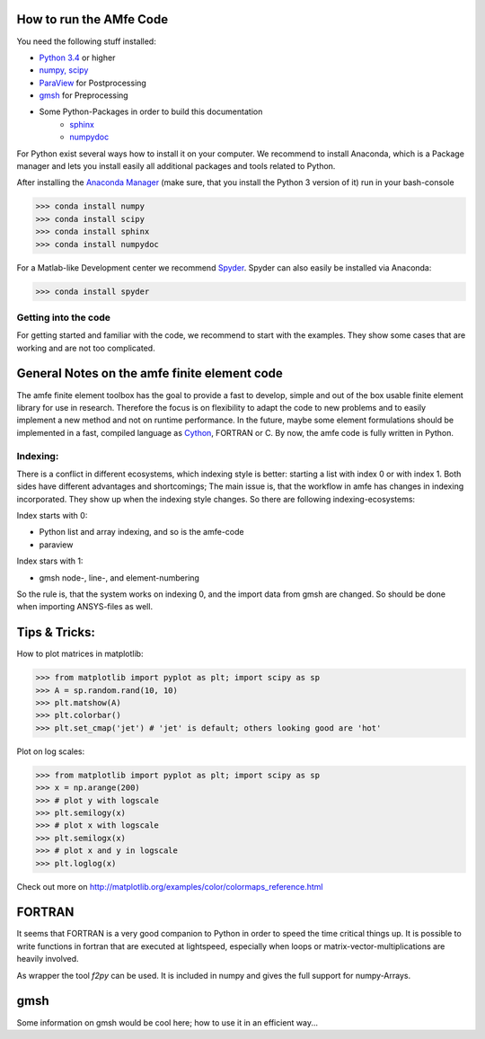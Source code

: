 How to run the AMfe Code
========================

You need the following stuff installed:

- `Python 3.4 <http://www.python.org>`_ or higher
- `numpy, scipy <http://www.scipy.org>`_
- `ParaView <http://www.paraview.org>`_ for Postprocessing
- `gmsh <http://geuz.org/gmsh/>`_ for Preprocessing
- Some Python-Packages in order to build this documentation
   - `sphinx <http://www.sphinx-doc.org/>`_
   - `numpydoc <https://pypi.python.org/pypi/numpydoc>`_

For Python exist several ways how to install it on your computer. We recommend to install Anaconda, which is a Package manager and lets you install easily all additional packages and tools related to Python.

After installing the `Anaconda Manager <https://store.continuum.io/cshop/anaconda/>`_ (make sure, that you install the Python 3 version of it) run in your bash-console

>>> conda install numpy
>>> conda install scipy
>>> conda install sphinx
>>> conda install numpydoc

For a Matlab-like Development center we recommend `Spyder <http://spyder-ide.blogspot.de>`_. Spyder can also easily be installed via Anaconda:

>>> conda install spyder


Getting into the code
"""""""""""""""""""""
For getting started and familiar with the code, we recommend to start with the examples. They show some cases that are working and are not too complicated. 


General Notes on the amfe finite element code
=============================================
The amfe finite element toolbox has the goal to provide a fast to develop, simple and out of the box usable finite element library for use in research. Therefore the focus is on flexibility to adapt the code to new problems and to easily implement a new method and not on runtime performance. In the future, maybe some element formulations should be implemented in a fast, compiled language as `Cython <http://www.cython.org>`_, FORTRAN or C. By now, the amfe code is fully written in Python. 


Indexing:
"""""""""

There is a conflict in different ecosystems, which indexing style is better:
starting a list with index 0 or with index 1. Both sides have different advantages and shortcomings; The main issue is, that the workflow in amfe has changes in indexing incorporated. They show up when the indexing style changes. So there are following indexing-ecosystems:

Index starts with 0:

- Python list and array indexing, and so is the amfe-code
- paraview

Index stars with 1:

- gmsh node-, line-, and element-numbering

So the rule is, that the system works on indexing 0, and the import data from gmsh are changed. So should be done when importing ANSYS-files as well.


Tips & Tricks:
==============

How to plot matrices in matplotlib:

>>> from matplotlib import pyplot as plt; import scipy as sp
>>> A = sp.random.rand(10, 10)
>>> plt.matshow(A)
>>> plt.colorbar()
>>> plt.set_cmap('jet') # 'jet' is default; others looking good are 'hot'

Plot on log scales:

>>> from matplotlib import pyplot as plt; import scipy as sp
>>> x = np.arange(200)
>>> # plot y with logscale
>>> plt.semilogy(x)
>>> # plot x with logscale
>>> plt.semilogx(x)
>>> # plot x and y in logscale
>>> plt.loglog(x)

Check out more on http://matplotlib.org/examples/color/colormaps_reference.html


FORTRAN
=======

It seems that FORTRAN is a very good companion to Python in order to speed the time critical things up. It is possible to write functions in fortran that are executed at lightspeed, especially when loops or matrix-vector-multiplications are heavily involved. 

As wrapper the tool `f2py` can be used. It is included in numpy and gives the full support for numpy-Arrays. 


gmsh
====

Some information on gmsh would be cool here; how to use it in an efficient way... 
